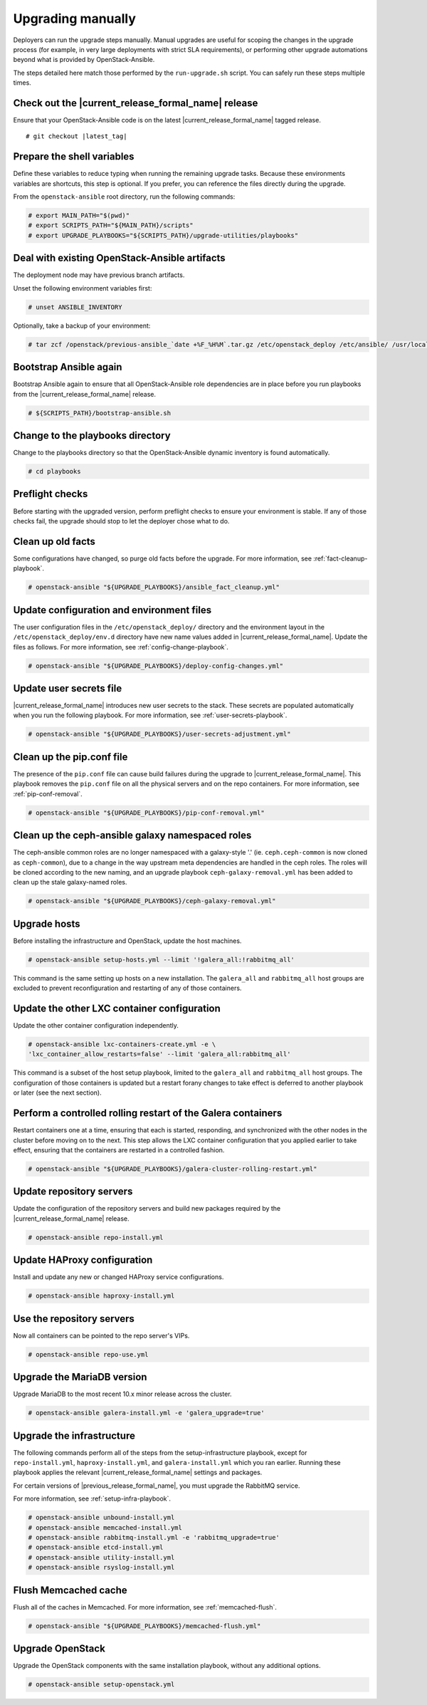 .. _upgrading-manually:

Upgrading manually
==================

Deployers can run the upgrade steps manually. Manual upgrades are useful for
scoping the changes in the upgrade process (for example, in very large
deployments with strict SLA requirements), or performing other upgrade
automations beyond what is provided by OpenStack-Ansible.

The steps detailed here match those performed by the ``run-upgrade.sh``
script. You can safely run these steps multiple times.

Check out the |current_release_formal_name| release
~~~~~~~~~~~~~~~~~~~~~~~~~~~~~~~~~~~~~~~~~~~~~~~~~~~

Ensure that your OpenStack-Ansible code is on the latest
|current_release_formal_name| tagged release.

.. parsed-literal::

    # git checkout |latest_tag|

Prepare the shell variables
~~~~~~~~~~~~~~~~~~~~~~~~~~~

Define these variables to reduce typing when running the remaining upgrade
tasks. Because these environments variables are shortcuts, this step is
optional. If you prefer, you can reference the files directly during the
upgrade.

From the ``openstack-ansible`` root directory, run the following commands:

.. code-block:: console

    # export MAIN_PATH="$(pwd)"
    # export SCRIPTS_PATH="${MAIN_PATH}/scripts"
    # export UPGRADE_PLAYBOOKS="${SCRIPTS_PATH}/upgrade-utilities/playbooks"

Deal with existing OpenStack-Ansible artifacts
~~~~~~~~~~~~~~~~~~~~~~~~~~~~~~~~~~~~~~~~~~~~~~

The deployment node may have previous branch artifacts.

Unset the following environment variables first:

.. code-block:: console

    # unset ANSIBLE_INVENTORY

Optionally, take a backup of your environment:

.. code-block:: console

    # tar zcf /openstack/previous-ansible_`date +%F_%H%M`.tar.gz /etc/openstack_deploy /etc/ansible/ /usr/local/bin/openstack-ansible.rc

Bootstrap Ansible again
~~~~~~~~~~~~~~~~~~~~~~~

Bootstrap Ansible again to ensure that all OpenStack-Ansible role
dependencies are in place before you run playbooks from the
|current_release_formal_name| release.

.. code-block:: console

    # ${SCRIPTS_PATH}/bootstrap-ansible.sh

Change to the playbooks directory
~~~~~~~~~~~~~~~~~~~~~~~~~~~~~~~~~

Change to the playbooks directory so that the OpenStack-Ansible dynamic
inventory is found automatically.

.. code-block:: console

    # cd playbooks

Preflight checks
~~~~~~~~~~~~~~~~

Before starting with the upgraded version, perform preflight checks to ensure
your environment is stable. If any of those checks fail, the upgrade should
stop to let the deployer chose what to do.

Clean up old facts
~~~~~~~~~~~~~~~~~~

Some configurations have changed, so purge old facts before
the upgrade. For more information, see :ref:`fact-cleanup-playbook`.

.. code-block:: console

    # openstack-ansible "${UPGRADE_PLAYBOOKS}/ansible_fact_cleanup.yml"

Update configuration and environment files
~~~~~~~~~~~~~~~~~~~~~~~~~~~~~~~~~~~~~~~~~~

The user configuration files in the ``/etc/openstack_deploy/`` directory and
the environment layout in the ``/etc/openstack_deploy/env.d`` directory have
new name values added in |current_release_formal_name|. Update the files as
follows. For more information, see :ref:`config-change-playbook`.

.. code-block:: console

    # openstack-ansible "${UPGRADE_PLAYBOOKS}/deploy-config-changes.yml"

Update user secrets file
~~~~~~~~~~~~~~~~~~~~~~~~

|current_release_formal_name| introduces new user secrets to the stack.
These secrets are populated automatically when you run the following playbook.
For more information, see :ref:`user-secrets-playbook`.

.. code-block:: console

    # openstack-ansible "${UPGRADE_PLAYBOOKS}/user-secrets-adjustment.yml"

Clean up the pip.conf file
~~~~~~~~~~~~~~~~~~~~~~~~~~

The presence of the ``pip.conf`` file can cause build failures during the
upgrade to |current_release_formal_name|. This playbook removes the
``pip.conf`` file on all the physical servers and on the repo containers.
For more information, see :ref:`pip-conf-removal`.

.. code-block:: console

    # openstack-ansible "${UPGRADE_PLAYBOOKS}/pip-conf-removal.yml"

Clean up the ceph-ansible galaxy namespaced roles
~~~~~~~~~~~~~~~~~~~~~~~~~~~~~~~~~~~~~~~~~~~~~~~~~

The ceph-ansible common roles are no longer namespaced with a galaxy-style
'.' (ie. ``ceph.ceph-common`` is now cloned as ``ceph-common``), due to a
change in the way upstream meta dependencies are handled in the ceph roles.
The roles will be cloned according to the new naming, and an upgrade
playbook ``ceph-galaxy-removal.yml`` has been added to clean up the stale
galaxy-named roles.

.. code-block:: console

    # openstack-ansible "${UPGRADE_PLAYBOOKS}/ceph-galaxy-removal.yml"

Upgrade hosts
~~~~~~~~~~~~~

Before installing the infrastructure and OpenStack, update the host machines.

.. code-block:: console

    # openstack-ansible setup-hosts.yml --limit '!galera_all:!rabbitmq_all'

This command is the same setting up hosts on a new installation. The
``galera_all`` and ``rabbitmq_all`` host groups are excluded to prevent
reconfiguration and restarting of any of those containers.

Update the other LXC container configuration
~~~~~~~~~~~~~~~~~~~~~~~~~~~~~~~~~~~~~~~~~~~~

Update the other container configuration independently.

.. code-block:: console

    # openstack-ansible lxc-containers-create.yml -e \
    'lxc_container_allow_restarts=false' --limit 'galera_all:rabbitmq_all'

This command is a subset of the host setup playbook, limited to the
``galera_all`` and ``rabbitmq_all`` host groups. The configuration of those
containers is updated but a restart forany changes to take effect is deferred
to another playbook or later (see the next section).

Perform a controlled rolling restart of the Galera containers
~~~~~~~~~~~~~~~~~~~~~~~~~~~~~~~~~~~~~~~~~~~~~~~~~~~~~~~~~~~~~

Restart containers one at a time, ensuring that each is started, responding,
and synchronized with the other nodes in the cluster before moving on to the
next. This step allows the LXC container configuration that you applied earlier
to take effect, ensuring that the containers are restarted in a controlled
fashion.

.. code-block:: console

    # openstack-ansible "${UPGRADE_PLAYBOOKS}/galera-cluster-rolling-restart.yml"

Update repository servers
~~~~~~~~~~~~~~~~~~~~~~~~~

Update the configuration of the repository servers and build new packages
required by the |current_release_formal_name| release.

.. code-block:: console

    # openstack-ansible repo-install.yml

Update HAProxy configuration
~~~~~~~~~~~~~~~~~~~~~~~~~~~~

Install and update any new or changed HAProxy service configurations.

.. code-block:: console

    # openstack-ansible haproxy-install.yml

Use the repository servers
~~~~~~~~~~~~~~~~~~~~~~~~~~

Now all containers can be pointed to the repo server's VIPs.

.. code-block:: console

    # openstack-ansible repo-use.yml

Upgrade the MariaDB version
~~~~~~~~~~~~~~~~~~~~~~~~~~~

Upgrade MariaDB to the most recent 10.x minor release across the cluster.

.. code-block:: console

    # openstack-ansible galera-install.yml -e 'galera_upgrade=true'

Upgrade the infrastructure
~~~~~~~~~~~~~~~~~~~~~~~~~~

The following commands perform all of the steps from the setup-infrastructure
playbook, except for ``repo-install.yml``, ``haproxy-install.yml``, and
``galera-install.yml`` which you ran earlier.
Running these playbook applies the relevant |current_release_formal_name|
settings and packages.

For certain versions of |previous_release_formal_name|, you must upgrade
the RabbitMQ service.

For more information, see :ref:`setup-infra-playbook`.

.. code-block:: console

    # openstack-ansible unbound-install.yml
    # openstack-ansible memcached-install.yml
    # openstack-ansible rabbitmq-install.yml -e 'rabbitmq_upgrade=true'
    # openstack-ansible etcd-install.yml
    # openstack-ansible utility-install.yml
    # openstack-ansible rsyslog-install.yml

Flush Memcached cache
~~~~~~~~~~~~~~~~~~~~~

Flush all of the caches in Memcached. For more information,
see :ref:`memcached-flush`.

.. code-block:: console

    # openstack-ansible "${UPGRADE_PLAYBOOKS}/memcached-flush.yml"

Upgrade OpenStack
~~~~~~~~~~~~~~~~~

Upgrade the OpenStack components with the same installation
playbook, without any additional options.

.. code-block:: console

    # openstack-ansible setup-openstack.yml
